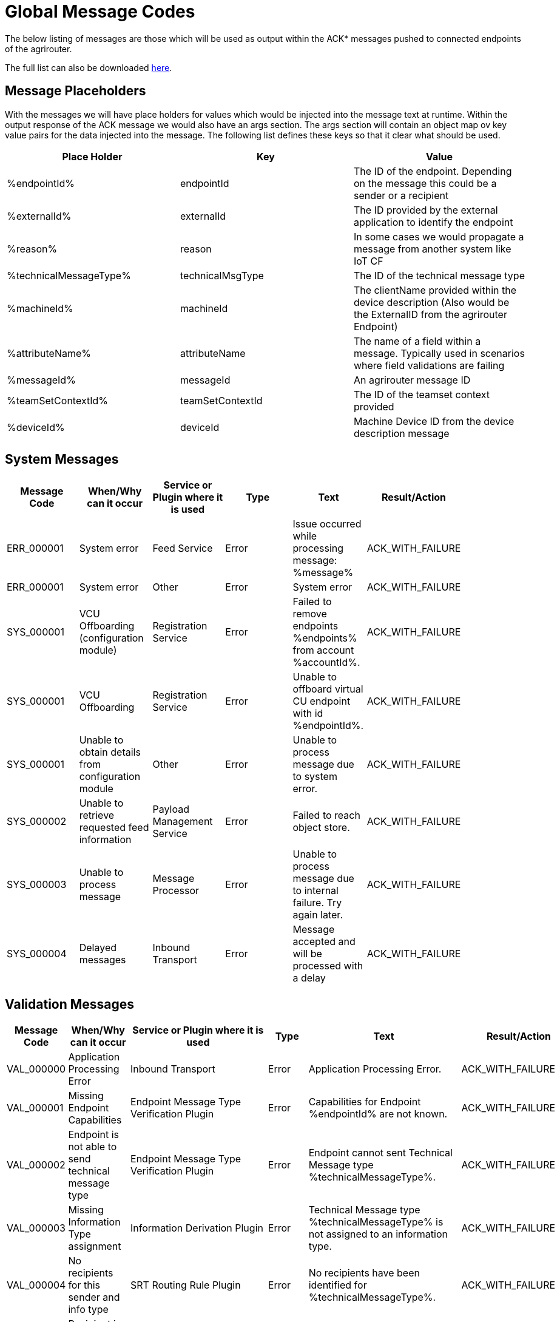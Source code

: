 :imagesdir: ./../assets/images/

= Global Message Codes
The below listing of messages are those which will be used as output within the ACK* messages pushed to connected endpoints of the agrirouter.

The full list can also be downloaded link:../assets/errorcodes.xlsx[here].

== Message Placeholders
With the messages we will have place holders for values which would be injected into the message text at runtime. Within the output response of the ACK message we would also have an args section. The args section will contain an object map ov key value pairs for the data injected into the message. The following list defines these keys so that it clear what should be used.

[width="100%",options="header"]
|===
| Place Holder           | Key              | Value        
| %endpointId%           | endpointId       | The ID of the endpoint. Depending on the message this could be a sender or a recipient                            
| %externalId%           | externalId       | The ID provided by the external application to identify the endpoint                                              
| %reason%               | reason           | In some cases we would propagate a message from another system like IoT CF                                        
| %technicalMessageType% | technicalMsgType | The ID of the technical message type                  

| %machineId%            | machineId        | The clientName provided within the device description (Also would be the ExternalID from the agrirouter Endpoint) 
| %attributeName%        | attributeName    | The name of a field within a message. Typically used in scenarios where field validations are failing             
| %messageId%            | messageId        | An agrirouter message ID                                                  
| %teamSetContextId%     | teamSetContextId | The ID of the teamset context provided
| %deviceId%     | deviceId | Machine Device ID from the device description message                                              
|===

== System Messages
[width="100%",options="header"]
|===
| Message Code | When/Why can it occur                                  | Service or Plugin where it is used | Type  | Text                                          | Result/Action    |
| ERR_000001   | System error                                           | Feed Service | Error | Issue occurred while processing message: %message%                  | ACK_WITH_FAILURE |
| ERR_000001   | System error                                           | Other        | Error | System error                                                        | ACK_WITH_FAILURE |
| SYS_000001   | VCU Offboarding (configuration module)                 | Registration Service | Error | Failed to remove endpoints %endpoints% from account %accountId%. | ACK_WITH_FAILURE |
| SYS_000001   | VCU Offboarding                                        | Registration Service | Error | Unable to offboard virtual CU endpoint with id %endpointId%. | ACK_WITH_FAILURE |
| SYS_000001   | Unable to obtain details from configuration module     | Other        | Error | Unable to process message due to system error.                      | ACK_WITH_FAILURE |
| SYS_000002   | Unable to retrieve requested feed information          | Payload Management Service | Error | Failed to reach object store.                         | ACK_WITH_FAILURE |
| SYS_000003   | Unable to process message                              | Message Processor          | Error | Unable to process message due to internal failure. Try again later. | ACK_WITH_FAILURE |
| SYS_000004   | Delayed messages                                       | Inbound Transport          | Error | Message accepted and will be processed with a delay   | ACK_WITH_FAILURE |
|===

== Validation Messages
[width="100%",options="header"]
|===
| Message Code | When/Why can it occur                               | Service or Plugin where it is used        | Type     | Text                                                                                                                    | Result/Action                         
| VAL_000000   | Application Processing Error                        | Inbound Transport | Error    | Application Processing Error. | ACK_WITH_FAILURE                      
| VAL_000001   | Missing Endpoint Capabilities                       | Endpoint Message Type Verification Plugin | Error    | Capabilities for Endpoint %endpointId% are not known.                                                                   | ACK_WITH_FAILURE                      
| VAL_000002   | Endpoint is not able to send technical message type | Endpoint Message Type Verification Plugin | Error    | Endpoint cannot sent Technical Message type %technicalMessageType%.                                                     | ACK_WITH_FAILURE                      
| VAL_000003   | Missing Information Type assignment                 | Information Derivation Plugin             | Error    | Technical Message type %technicalMessageType% is not assigned to an information type.                                   | ACK_WITH_FAILURE                      
| VAL_000004   | No recipients for this sender and info type         | SRT Routing Rule Plugin                   | Error    | No recipients have been identified for %technicalMessageType%.                                                          | ACK_WITH_FAILURE                     
| VAL_000005   | Recipient is not allowed from this sender           | SRT Routing Rule Plugin                   |Warning  | Recipient %endpointId% is not able to receive message type %technicalMessageType%.                                      | ACK_WITH_MESSAGES                     
| VAL_000006   | Subscription contains invalid message type(s)       | Subscription Plugin                       | Error    | Subscription to %technicalMessageType% is not valid reported capabilities.                                              | ACK_WITH_FAILURE                      
| VAL_000007   | Capabilities contains invalid message type(s)       | Endpoint Capability Plugin                | Warning  | Capability for %technicalMessageType% was ignored as it is not known to the certification.                              | ACK_WITH_MESSAGES                     
| VAL_000008   | Certification validations do not pass               | Certification Check Plugin                | Error    | Certification is not valid or the endpoint is blocked.                                                                  | ACK_WITH_FAILURE                      
| VAL_000009   | Account does not exist                              | Inbound Transport       | Error    | Unable to determine account!!| ACK_WITH_FAILURE              
| VAL_000010   | Account is not active                               | Inbound Transport        | Error    | Account is not active. | ACK_WITH_FAILURE                      
| VAL_000011   | Endpoint does not exist| Inbound Transport | Error  | Endpoint is unknown. | ACK_WITH_FAILURE                      
| VAL_000012   | Endpoint is not active| Inbound Transport           | Error    | Endpoint is not active within the account.  | ACK_WITH_FAILURE
| VAL_000013   | Account is not a Test Account                       | Certification Check Plugin                | Error    | Account is not a test account and cannot use the certified application.                                                 | ACK_WITH_FAILURE                      
| VAL_000014   | Device Description Missing Information              | Device Description Validation Plugin      | Error    | Device %machineId& is missing mandatory field %attributeName%.                                                          | ACK_WITH_FAILURE                      
| VAL_000015   | Device Descriptions Missing                         | Device Description Validation Plugin      | Error    | No devices provided within the device description.                                                                      | ACK_WITH_FAILURE                      
| VAL_000016   | Team Set Context ID Missing                         | Device Description Validation Plugin      | Error    | No Team Set Context ID Provided.                                                                                        | ACK_WITH_FAILURE                      
| VAL_000017   | Message missing required information                | Multiple                                  | Error    | %attributeName% information required to process message is missing or malformed.                                        | ACK_WITH_FAILURE                      
| VAL_000018   | Message missing required information                | Multiple                                  | Error    | Information required to process message is missing or malformed.                                                        | ACK_WITH_FAILURE                      
| VAL_000019   | Message cannot be chunked                           | Multiple                                  | Error    | %technicalMessageType% cannot be provided as part of a chunk context.                                                   | ACK_WITH_FAILURE                      
| VAL_000020   | Team Set Context ID is not known                    | TelemetryMessageValidation Plugin          | Error    |  Teamset context ID %teamSetContextId% is not known.                                                                     | ACK_WITH_FAILURE                      
| VAL_000021   | Invalid clientName for machine                    |  SaveDeviceDescriptionToMAI Plugin          | Error    | Device %deviceId% uses an invalid client name: %clientName%.  | ACK_WITH_FAILURE                      
| VAL_000022 	| There are no capability changes 				| Message Processor                  | Warning   | Skipping capabilities update because there are no differences						| ACK_WITH_MESSAGES
| VAL_000023 	| There are no subscription changes | Message Processor   | Warning   | Skipping subscriptions update because there are no differences						| ACK_WITH_MESSAGES
| VAL_000024 	| Endpoint Application Specification cannot change 	| Message Processor 	| Error   | Endpoint cannot change application specification. Only version changes are allowed.	| ACK_WITH_FAILURE
| VAL_000200   | Feed contains messages pending confirmation         | Feed Service: Query Payload               | Error    | Cannot retrieve new messages until pending confirmations are provided.                                                  | ACK_WITH_FAILURE                      
| VAL_000205   | Feed message is not pending confirmation            | Feed Service: Confirm by ID Handler       | Warning     | Message %messageId% is not pending confirmation. This ID will be ignored.                                               | ACK_WITH_MESSAGES                     
| VAL_000206   | Feed message confirmation confirmed                 | Feed Service: Confirm by ID Handler       | Info     | Message %messageId% delivery had been confirmed.                                                                        | ACK_WITH_MESSAGES                     
| VAL_000207   | Feed message cannot be deleted                      | Feed Service: Delete                      | Info     | Message %messageId% cannot be deleted                                                                                   | ACK_WITH_MESSAGES                     
| VAL_000208   | Feed does not contain any data to be deleted        | Feed Service: Delete                      | Info     | No data is currently available for requested query                                                                      | ACK_WITH_MESSAGES                     
| VAL_000209   | Feed message deleted                                | Feed Service: Delete                      | Info     | Message %messageId% deleted                                                                                             | ACK_WITH_MESSAGES                     
| VAL_000211   | Inbound payload size exceeded                       | Inbound Transport: Payload Size Checker   | Error    | : Message with ID %messageId% contains a payload of size %payloadSize%. Max allowed size is %maxPayloadSizeConfigValue% | ACK_WITH_FAILURE                      
| VAL_000300   | Decoding error                             | Inbound Transport                                  | Error    | Error Occured while decoding.                                                                     | ACK_WITH_FAILURE            
| VAL_000301   | Unable to create cloud endpoint                     | Registration Service                      | Error    | Unable to onboard endpoint with ID %externalId%                                                                         | CLOUD_REGISTRATIONS                      
| VAL_000303   | Sending endpoint is not a cloud application         | Message Processor                         | Error    | Not allowed to send message type %technicalMessageType%                                                                 | ACK_WITH_FAILURE                      
| VAL_000304   | Unable to onboard into IoT CF for cloud application | Registration Service                      | Error    | Failed to process virtualized application                                                                 | ACK_WITH_FAILURE                      
| VAL_000305   | Sending an onboard request message without providing a list of endpoints | Registration Service                      | Error    | The provided onboarding requests list cannot be empty                                                                 | ACK_WITH_FAILURE                      
| VAL_000306   | Onboarding a VCU with an id that already exists | Registration Service                      | Error    | There is already an existing VCU with the provided id                                                                 | ACK_WITH_MESSAGES                    
|===




==== Link Section
This page is found in every file and links to the major topics
[width="100%"]
|====
|link:../README.adoc[Index]|link:./general.adoc[OverView]|link:./shortings.adoc[shortings]|link:./terms.adoc[agrirouter in a nutshell]
|====




